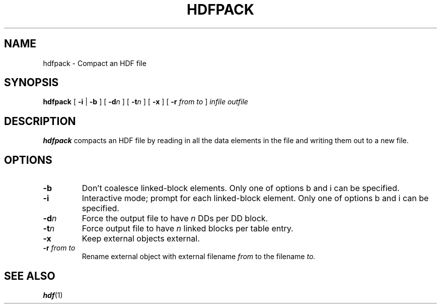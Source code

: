 .\" $Id$
.TH HDFPACK 1 "July 1995" "NCSA HDF 4.0"
.SH NAME
hdfpack \- Compact an HDF file
.SH SYNOPSIS
.B hdfpack
[
.B \-i
\||
.B \-b
]
[
.BI \-d n
]
[
.BI \-t n
]
[
.B \-x
]
[
.B \-r
.I from
.I to
]
.I infile
.I outfile
.SH DESCRIPTION
.B hdfpack
compacts an HDF file by reading in all the data elements in the file
and writing them out to a new file.
.SH OPTIONS
.TP
.B \-b
Don't coalesce linked-block elements.
Only one of options b and i can be specified.
.TP
.B \-i
Interactive mode; prompt for each linked-block element.
Only one of options b and i can be specified.
.TP
.BI \-d n
Force the output file to have 
.I n
DDs per DD block.
.TP
.BI \-t n
Force output file to have 
.I n
linked blocks per table entry.
.TP
.B \-x
Keep external objects external.
.TP
.BI \-r " from to "
Rename external object with external filename
.I from
to the filename
.I to.
.SH SEE ALSO
.BR hdf (1)
